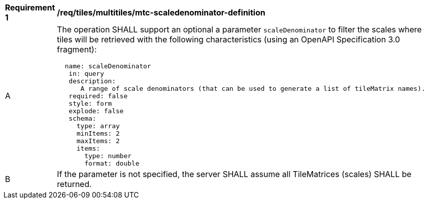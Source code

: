 [[req_tiles_multiltiles_mtc-scaledenominator-definition]]
[width="90%",cols="2,6a"]
|===
^|*Requirement {counter:req-id}* |*/req/tiles/multitiles/mtc-scaledenominator-definition*
^|A |The operation SHALL support an optional a parameter `scaleDenominator` to filter the scales where tiles will be retrieved with the following characteristics (using an OpenAPI Specification 3.0 fragment):
[source,YAML]
----
  name: scaleDenominator
   in: query
   description:
      A range of scale denominators (that can be used to generate a list of tileMatrix names).
   required: false
   style: form
   explode: false
   schema:
     type: array
     minItems: 2
     maxItems: 2
     items:
       type: number
       format: double
----
^|B |If the parameter is not specified, the server SHALL assume all TileMatrices (scales) SHALL be returned.

|===
